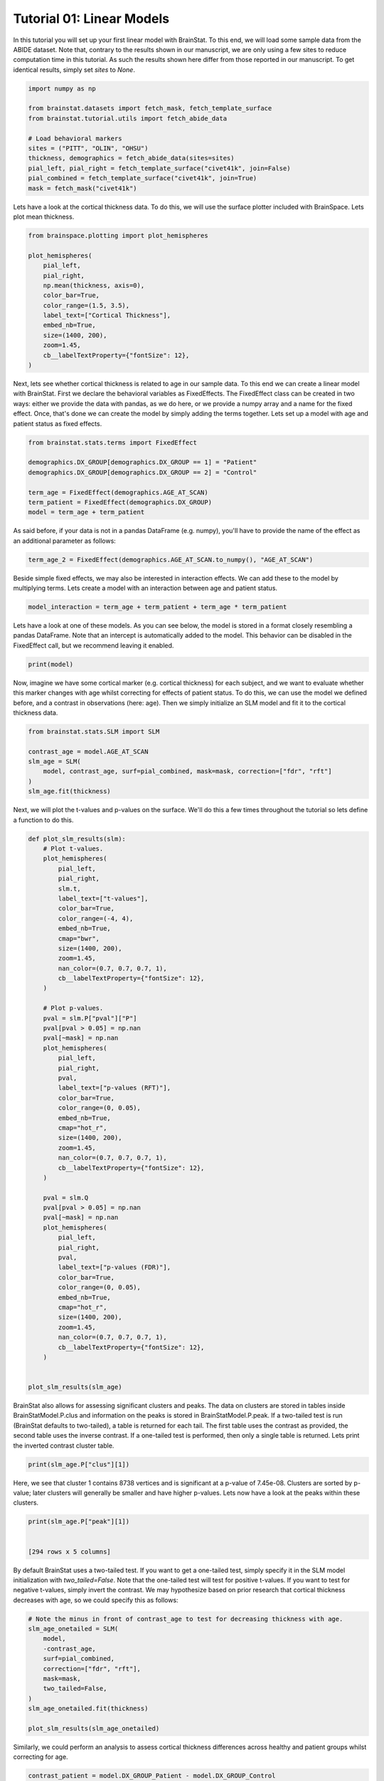 
.. DO NOT EDIT.
.. THIS FILE WAS AUTOMATICALLY GENERATED BY SPHINX-GALLERY.
.. TO MAKE CHANGES, EDIT THE SOURCE PYTHON FILE:
.. "python/generated_tutorials/plot_tutorial_01_basics.py"
.. LINE NUMBERS ARE GIVEN BELOW.

.. only:: html

    .. note::
        :class: sphx-glr-download-link-note

        Click :ref:`here <sphx_glr_download_python_generated_tutorials_plot_tutorial_01_basics.py>`
        to download the full example code

.. rst-class:: sphx-glr-example-title

.. _sphx_glr_python_generated_tutorials_plot_tutorial_01_basics.py:


Tutorial 01: Linear Models
=========================================
In this tutorial you will set up your first linear model with BrainStat. 
To this end, we will load some sample data from the ABIDE dataset. Note that,
contrary to the results shown in our manuscript, we are only using a few sites
to reduce computation time in this tutorial. As such the results shown here
differ from those reported in our manuscript. To get identical results,
simply set `sites` to `None`. 

.. GENERATED FROM PYTHON SOURCE LINES 11-25

.. code-block:: default



    import numpy as np

    from brainstat.datasets import fetch_mask, fetch_template_surface
    from brainstat.tutorial.utils import fetch_abide_data

    # Load behavioral markers
    sites = ("PITT", "OLIN", "OHSU")
    thickness, demographics = fetch_abide_data(sites=sites)
    pial_left, pial_right = fetch_template_surface("civet41k", join=False)
    pial_combined = fetch_template_surface("civet41k", join=True)
    mask = fetch_mask("civet41k")





.. rst-class:: sphx-glr-script-out

 Out:

 .. code-block:: none

    0it [00:00, ?it/s]    Fetching thickness data for subject 1 out of 116: : 0it [00:00, ?it/s]    Fetching thickness data for subject 1 out of 116: : 1it [00:00,  4.69it/s]    Fetching thickness data for subject 2 out of 116: : 1it [00:00,  4.69it/s]    Fetching thickness data for subject 2 out of 116: : 2it [00:00,  4.65it/s]    Fetching thickness data for subject 3 out of 116: : 2it [00:00,  4.65it/s]    Fetching thickness data for subject 3 out of 116: : 3it [00:00,  4.66it/s]    Fetching thickness data for subject 4 out of 116: : 3it [00:00,  4.66it/s]    Fetching thickness data for subject 4 out of 116: : 4it [00:00,  4.64it/s]    Fetching thickness data for subject 5 out of 116: : 4it [00:00,  4.64it/s]    Fetching thickness data for subject 5 out of 116: : 5it [00:01,  4.65it/s]    Fetching thickness data for subject 6 out of 116: : 5it [00:01,  4.65it/s]    Fetching thickness data for subject 6 out of 116: : 6it [00:01,  4.65it/s]    Fetching thickness data for subject 7 out of 116: : 6it [00:01,  4.65it/s]    Fetching thickness data for subject 7 out of 116: : 7it [00:01,  4.55it/s]    Fetching thickness data for subject 8 out of 116: : 7it [00:01,  4.55it/s]    Fetching thickness data for subject 8 out of 116: : 8it [00:01,  4.50it/s]    Fetching thickness data for subject 9 out of 116: : 8it [00:01,  4.50it/s]    Fetching thickness data for subject 9 out of 116: : 9it [00:01,  4.52it/s]    Fetching thickness data for subject 10 out of 116: : 9it [00:01,  4.52it/s]    Fetching thickness data for subject 10 out of 116: : 10it [00:02,  4.52it/s]    Fetching thickness data for subject 11 out of 116: : 10it [00:02,  4.52it/s]    Fetching thickness data for subject 11 out of 116: : 11it [00:02,  4.60it/s]    Fetching thickness data for subject 12 out of 116: : 11it [00:02,  4.60it/s]    Fetching thickness data for subject 12 out of 116: : 12it [00:02,  4.64it/s]    Fetching thickness data for subject 13 out of 116: : 12it [00:02,  4.64it/s]    Fetching thickness data for subject 13 out of 116: : 13it [00:02,  4.65it/s]    Fetching thickness data for subject 14 out of 116: : 13it [00:02,  4.65it/s]    Fetching thickness data for subject 14 out of 116: : 14it [00:03,  4.71it/s]    Fetching thickness data for subject 15 out of 116: : 14it [00:03,  4.71it/s]    Fetching thickness data for subject 15 out of 116: : 15it [00:03,  4.71it/s]    Fetching thickness data for subject 16 out of 116: : 15it [00:03,  4.71it/s]    Fetching thickness data for subject 16 out of 116: : 16it [00:03,  4.75it/s]    Fetching thickness data for subject 17 out of 116: : 16it [00:03,  4.75it/s]    Fetching thickness data for subject 17 out of 116: : 17it [00:03,  4.75it/s]    Fetching thickness data for subject 18 out of 116: : 17it [00:03,  4.75it/s]    Fetching thickness data for subject 18 out of 116: : 18it [00:03,  4.78it/s]    Fetching thickness data for subject 19 out of 116: : 18it [00:03,  4.78it/s]    Fetching thickness data for subject 19 out of 116: : 19it [00:04,  4.77it/s]    Fetching thickness data for subject 20 out of 116: : 19it [00:04,  4.77it/s]    Fetching thickness data for subject 20 out of 116: : 20it [00:04,  4.76it/s]    Fetching thickness data for subject 21 out of 116: : 20it [00:04,  4.76it/s]    Fetching thickness data for subject 21 out of 116: : 21it [00:04,  4.77it/s]    Fetching thickness data for subject 22 out of 116: : 21it [00:04,  4.77it/s]    Fetching thickness data for subject 22 out of 116: : 22it [00:04,  4.80it/s]    Fetching thickness data for subject 23 out of 116: : 22it [00:04,  4.80it/s]    Fetching thickness data for subject 23 out of 116: : 23it [00:04,  4.79it/s]    Fetching thickness data for subject 24 out of 116: : 23it [00:04,  4.79it/s]    Fetching thickness data for subject 24 out of 116: : 24it [00:05,  4.82it/s]    Fetching thickness data for subject 25 out of 116: : 24it [00:05,  4.82it/s]    Fetching thickness data for subject 25 out of 116: : 25it [00:05,  4.82it/s]    Fetching thickness data for subject 26 out of 116: : 25it [00:05,  4.82it/s]    Fetching thickness data for subject 26 out of 116: : 26it [00:05,  4.81it/s]    Fetching thickness data for subject 27 out of 116: : 26it [00:05,  4.81it/s]    Fetching thickness data for subject 27 out of 116: : 27it [00:05,  4.81it/s]    Fetching thickness data for subject 28 out of 116: : 27it [00:05,  4.81it/s]    Fetching thickness data for subject 28 out of 116: : 28it [00:05,  4.82it/s]    Fetching thickness data for subject 29 out of 116: : 28it [00:05,  4.82it/s]    Fetching thickness data for subject 29 out of 116: : 29it [00:06,  4.82it/s]    Fetching thickness data for subject 30 out of 116: : 29it [00:06,  4.82it/s]    Fetching thickness data for subject 30 out of 116: : 30it [00:06,  4.83it/s]    Fetching thickness data for subject 31 out of 116: : 30it [00:06,  4.83it/s]    Fetching thickness data for subject 31 out of 116: : 31it [00:06,  4.13it/s]    Fetching thickness data for subject 32 out of 116: : 31it [00:06,  4.13it/s]    Fetching thickness data for subject 32 out of 116: : 32it [00:06,  4.25it/s]    Fetching thickness data for subject 33 out of 116: : 32it [00:06,  4.25it/s]    Fetching thickness data for subject 33 out of 116: : 33it [00:07,  3.84it/s]    Fetching thickness data for subject 34 out of 116: : 33it [00:07,  3.84it/s]    Fetching thickness data for subject 34 out of 116: : 34it [00:07,  3.85it/s]    Fetching thickness data for subject 35 out of 116: : 34it [00:07,  3.85it/s]    Fetching thickness data for subject 35 out of 116: : 35it [00:07,  3.72it/s]    Fetching thickness data for subject 36 out of 116: : 35it [00:07,  3.72it/s]    Fetching thickness data for subject 36 out of 116: : 36it [00:07,  3.94it/s]    Fetching thickness data for subject 37 out of 116: : 36it [00:07,  3.94it/s]    Fetching thickness data for subject 37 out of 116: : 37it [00:08,  3.99it/s]    Fetching thickness data for subject 38 out of 116: : 37it [00:08,  3.99it/s]    Fetching thickness data for subject 38 out of 116: : 38it [00:08,  4.02it/s]    Fetching thickness data for subject 39 out of 116: : 38it [00:08,  4.02it/s]    Fetching thickness data for subject 39 out of 116: : 39it [00:08,  4.16it/s]    Fetching thickness data for subject 40 out of 116: : 39it [00:08,  4.16it/s]    Fetching thickness data for subject 40 out of 116: : 40it [00:08,  4.34it/s]    Fetching thickness data for subject 41 out of 116: : 40it [00:08,  4.34it/s]    Fetching thickness data for subject 41 out of 116: : 41it [00:09,  4.43it/s]    Fetching thickness data for subject 42 out of 116: : 41it [00:09,  4.43it/s]    Fetching thickness data for subject 42 out of 116: : 42it [00:09,  4.54it/s]    Fetching thickness data for subject 43 out of 116: : 42it [00:09,  4.54it/s]    Fetching thickness data for subject 43 out of 116: : 43it [00:09,  4.64it/s]    Fetching thickness data for subject 44 out of 116: : 43it [00:09,  4.64it/s]    Fetching thickness data for subject 44 out of 116: : 44it [00:09,  4.67it/s]    Fetching thickness data for subject 45 out of 116: : 44it [00:09,  4.67it/s]    Fetching thickness data for subject 45 out of 116: : 45it [00:09,  4.72it/s]    Fetching thickness data for subject 46 out of 116: : 45it [00:09,  4.72it/s]    Fetching thickness data for subject 46 out of 116: : 46it [00:10,  4.76it/s]    Fetching thickness data for subject 47 out of 116: : 46it [00:10,  4.76it/s]    Fetching thickness data for subject 47 out of 116: : 47it [00:10,  4.79it/s]    Fetching thickness data for subject 48 out of 116: : 47it [00:10,  4.79it/s]    Fetching thickness data for subject 48 out of 116: : 48it [00:10,  3.93it/s]    Fetching thickness data for subject 49 out of 116: : 48it [00:10,  3.93it/s]    Fetching thickness data for subject 49 out of 116: : 49it [00:10,  4.04it/s]    Fetching thickness data for subject 50 out of 116: : 49it [00:10,  4.04it/s]    Fetching thickness data for subject 50 out of 116: : 50it [00:11,  3.83it/s]    Fetching thickness data for subject 51 out of 116: : 50it [00:11,  3.83it/s]    Fetching thickness data for subject 51 out of 116: : 51it [00:11,  3.85it/s]    Fetching thickness data for subject 52 out of 116: : 51it [00:11,  3.85it/s]    Fetching thickness data for subject 52 out of 116: : 52it [00:11,  4.09it/s]    Fetching thickness data for subject 53 out of 116: : 52it [00:11,  4.09it/s]    Fetching thickness data for subject 53 out of 116: : 53it [00:11,  4.26it/s]    Fetching thickness data for subject 54 out of 116: : 53it [00:11,  4.26it/s]    Fetching thickness data for subject 54 out of 116: : 54it [00:12,  4.37it/s]    Fetching thickness data for subject 55 out of 116: : 54it [00:12,  4.37it/s]    Fetching thickness data for subject 55 out of 116: : 55it [00:12,  4.50it/s]    Fetching thickness data for subject 56 out of 116: : 55it [00:12,  4.50it/s]    Fetching thickness data for subject 56 out of 116: : 56it [00:12,  4.21it/s]    Fetching thickness data for subject 57 out of 116: : 56it [00:12,  4.21it/s]    Fetching thickness data for subject 57 out of 116: : 57it [00:12,  4.20it/s]    Fetching thickness data for subject 58 out of 116: : 57it [00:12,  4.20it/s]    Fetching thickness data for subject 58 out of 116: : 58it [00:13,  4.32it/s]    Fetching thickness data for subject 59 out of 116: : 58it [00:13,  4.32it/s]    Fetching thickness data for subject 59 out of 116: : 59it [00:13,  4.46it/s]    Fetching thickness data for subject 60 out of 116: : 59it [00:13,  4.46it/s]    Fetching thickness data for subject 60 out of 116: : 60it [00:13,  4.54it/s]    Fetching thickness data for subject 61 out of 116: : 60it [00:13,  4.54it/s]    Fetching thickness data for subject 61 out of 116: : 61it [00:13,  4.63it/s]    Fetching thickness data for subject 62 out of 116: : 61it [00:13,  4.63it/s]    Fetching thickness data for subject 62 out of 116: : 62it [00:13,  4.69it/s]    Fetching thickness data for subject 63 out of 116: : 62it [00:13,  4.69it/s]    Fetching thickness data for subject 63 out of 116: : 63it [00:14,  4.71it/s]    Fetching thickness data for subject 64 out of 116: : 63it [00:14,  4.71it/s]    Fetching thickness data for subject 64 out of 116: : 64it [00:14,  4.72it/s]    Fetching thickness data for subject 65 out of 116: : 64it [00:14,  4.72it/s]    Fetching thickness data for subject 65 out of 116: : 65it [00:14,  4.69it/s]    Fetching thickness data for subject 66 out of 116: : 65it [00:14,  4.69it/s]    Fetching thickness data for subject 66 out of 116: : 66it [00:14,  3.97it/s]    Fetching thickness data for subject 67 out of 116: : 66it [00:14,  3.97it/s]    Fetching thickness data for subject 67 out of 116: : 67it [00:15,  3.79it/s]    Fetching thickness data for subject 68 out of 116: : 67it [00:15,  3.79it/s]    Fetching thickness data for subject 68 out of 116: : 68it [00:15,  3.87it/s]    Fetching thickness data for subject 69 out of 116: : 68it [00:15,  3.87it/s]    Fetching thickness data for subject 69 out of 116: : 69it [00:15,  3.29it/s]    Fetching thickness data for subject 70 out of 116: : 69it [00:15,  3.29it/s]    Fetching thickness data for subject 70 out of 116: : 70it [00:16,  3.56it/s]    Fetching thickness data for subject 71 out of 116: : 70it [00:16,  3.56it/s]    Fetching thickness data for subject 71 out of 116: : 71it [00:16,  3.77it/s]    Fetching thickness data for subject 72 out of 116: : 71it [00:16,  3.77it/s]    Fetching thickness data for subject 72 out of 116: : 72it [00:16,  3.99it/s]    Fetching thickness data for subject 73 out of 116: : 72it [00:16,  3.99it/s]    Fetching thickness data for subject 73 out of 116: : 73it [00:16,  4.10it/s]    Fetching thickness data for subject 74 out of 116: : 73it [00:16,  4.10it/s]    Fetching thickness data for subject 74 out of 116: : 74it [00:16,  4.30it/s]    Fetching thickness data for subject 75 out of 116: : 74it [00:16,  4.30it/s]    Fetching thickness data for subject 75 out of 116: : 75it [00:17,  4.44it/s]    Fetching thickness data for subject 76 out of 116: : 75it [00:17,  4.44it/s]    Fetching thickness data for subject 76 out of 116: : 76it [00:17,  3.82it/s]    Fetching thickness data for subject 77 out of 116: : 76it [00:17,  3.82it/s]    Fetching thickness data for subject 77 out of 116: : 77it [00:17,  3.56it/s]    Fetching thickness data for subject 78 out of 116: : 77it [00:17,  3.56it/s]    Fetching thickness data for subject 78 out of 116: : 78it [00:18,  3.58it/s]    Fetching thickness data for subject 79 out of 116: : 78it [00:18,  3.58it/s]    Fetching thickness data for subject 79 out of 116: : 79it [00:18,  3.57it/s]    Fetching thickness data for subject 80 out of 116: : 79it [00:18,  3.57it/s]    Fetching thickness data for subject 80 out of 116: : 80it [00:18,  3.56it/s]    Fetching thickness data for subject 81 out of 116: : 80it [00:18,  3.56it/s]    Fetching thickness data for subject 81 out of 116: : 81it [00:18,  3.56it/s]    Fetching thickness data for subject 82 out of 116: : 81it [00:18,  3.56it/s]    Fetching thickness data for subject 82 out of 116: : 82it [00:19,  3.60it/s]    Fetching thickness data for subject 83 out of 116: : 82it [00:19,  3.60it/s]    Fetching thickness data for subject 83 out of 116: : 83it [00:19,  3.49it/s]    Fetching thickness data for subject 84 out of 116: : 83it [00:19,  3.49it/s]    Fetching thickness data for subject 84 out of 116: : 84it [00:19,  3.46it/s]    Fetching thickness data for subject 85 out of 116: : 84it [00:19,  3.46it/s]    Fetching thickness data for subject 85 out of 116: : 85it [00:20,  3.50it/s]    Fetching thickness data for subject 86 out of 116: : 85it [00:20,  3.50it/s]    Fetching thickness data for subject 86 out of 116: : 86it [00:20,  3.57it/s]    Fetching thickness data for subject 87 out of 116: : 86it [00:20,  3.57it/s]    Fetching thickness data for subject 87 out of 116: : 87it [00:20,  3.40it/s]    Fetching thickness data for subject 88 out of 116: : 87it [00:20,  3.40it/s]    Fetching thickness data for subject 88 out of 116: : 88it [00:20,  3.69it/s]    Fetching thickness data for subject 89 out of 116: : 88it [00:20,  3.69it/s]    Fetching thickness data for subject 89 out of 116: : 89it [00:21,  3.98it/s]    Fetching thickness data for subject 90 out of 116: : 89it [00:21,  3.98it/s]    Fetching thickness data for subject 90 out of 116: : 90it [00:21,  4.18it/s]    Fetching thickness data for subject 91 out of 116: : 90it [00:21,  4.18it/s]    Fetching thickness data for subject 91 out of 116: : 91it [00:21,  3.97it/s]    Fetching thickness data for subject 92 out of 116: : 91it [00:21,  3.97it/s]    Fetching thickness data for subject 92 out of 116: : 92it [00:21,  3.89it/s]    Fetching thickness data for subject 93 out of 116: : 92it [00:21,  3.89it/s]    Fetching thickness data for subject 93 out of 116: : 93it [00:22,  3.88it/s]    Fetching thickness data for subject 94 out of 116: : 93it [00:22,  3.88it/s]    Fetching thickness data for subject 94 out of 116: : 94it [00:22,  3.87it/s]    Fetching thickness data for subject 95 out of 116: : 94it [00:22,  3.87it/s]    Fetching thickness data for subject 95 out of 116: : 95it [00:22,  3.85it/s]    Fetching thickness data for subject 96 out of 116: : 95it [00:22,  3.85it/s]    Fetching thickness data for subject 96 out of 116: : 96it [00:22,  3.81it/s]    Fetching thickness data for subject 97 out of 116: : 96it [00:22,  3.81it/s]    Fetching thickness data for subject 97 out of 116: : 97it [00:23,  3.77it/s]    Fetching thickness data for subject 98 out of 116: : 97it [00:23,  3.77it/s]    Fetching thickness data for subject 98 out of 116: : 98it [00:23,  3.79it/s]    Fetching thickness data for subject 99 out of 116: : 98it [00:23,  3.79it/s]    Fetching thickness data for subject 99 out of 116: : 99it [00:23,  3.76it/s]    Fetching thickness data for subject 100 out of 116: : 99it [00:23,  3.76it/s]    Fetching thickness data for subject 100 out of 116: : 100it [00:24,  3.64it/s]    Fetching thickness data for subject 101 out of 116: : 100it [00:24,  3.64it/s]    Fetching thickness data for subject 101 out of 116: : 101it [00:24,  3.66it/s]    Fetching thickness data for subject 102 out of 116: : 101it [00:24,  3.66it/s]    Fetching thickness data for subject 102 out of 116: : 102it [00:24,  3.87it/s]    Fetching thickness data for subject 103 out of 116: : 102it [00:24,  3.87it/s]    Fetching thickness data for subject 103 out of 116: : 103it [00:24,  3.91it/s]    Fetching thickness data for subject 104 out of 116: : 103it [00:24,  3.91it/s]    Fetching thickness data for subject 104 out of 116: : 104it [00:25,  3.33it/s]    Fetching thickness data for subject 105 out of 116: : 104it [00:25,  3.33it/s]    Fetching thickness data for subject 105 out of 116: : 105it [00:25,  3.56it/s]    Fetching thickness data for subject 106 out of 116: : 105it [00:25,  3.56it/s]    Fetching thickness data for subject 106 out of 116: : 106it [00:25,  2.84it/s]    Fetching thickness data for subject 107 out of 116: : 106it [00:25,  2.84it/s]    Fetching thickness data for subject 107 out of 116: : 107it [00:26,  3.07it/s]    Fetching thickness data for subject 108 out of 116: : 107it [00:26,  3.07it/s]    Fetching thickness data for subject 108 out of 116: : 108it [00:26,  2.74it/s]    Fetching thickness data for subject 109 out of 116: : 108it [00:26,  2.74it/s]    Fetching thickness data for subject 109 out of 116: : 109it [00:27,  2.17it/s]    Fetching thickness data for subject 110 out of 116: : 109it [00:27,  2.17it/s]    Fetching thickness data for subject 110 out of 116: : 110it [00:27,  2.29it/s]    Fetching thickness data for subject 111 out of 116: : 110it [00:27,  2.29it/s]    Fetching thickness data for subject 111 out of 116: : 111it [00:28,  2.45it/s]    Fetching thickness data for subject 112 out of 116: : 111it [00:28,  2.45it/s]    Fetching thickness data for subject 112 out of 116: : 112it [00:28,  2.59it/s]    Fetching thickness data for subject 113 out of 116: : 112it [00:28,  2.59it/s]    Fetching thickness data for subject 113 out of 116: : 113it [00:28,  2.87it/s]    Fetching thickness data for subject 114 out of 116: : 113it [00:28,  2.87it/s]    Fetching thickness data for subject 114 out of 116: : 114it [00:28,  3.16it/s]    Fetching thickness data for subject 115 out of 116: : 114it [00:28,  3.16it/s]    Fetching thickness data for subject 115 out of 116: : 115it [00:29,  3.38it/s]    Fetching thickness data for subject 116 out of 116: : 115it [00:29,  3.38it/s]    Fetching thickness data for subject 116 out of 116: : 116it [00:29,  3.53it/s]    Fetching thickness data for subject 116 out of 116: : 116it [00:29,  3.95it/s]




.. GENERATED FROM PYTHON SOURCE LINES 26-29

Lets have a look at the cortical thickness data. To do this,
we will use the surface plotter included with BrainSpace. Lets plot
mean thickness.

.. GENERATED FROM PYTHON SOURCE LINES 29-45

.. code-block:: default

    from brainspace.plotting import plot_hemispheres

    plot_hemispheres(
        pial_left,
        pial_right,
        np.mean(thickness, axis=0),
        color_bar=True,
        color_range=(1.5, 3.5),
        label_text=["Cortical Thickness"],
        embed_nb=True,
        size=(1400, 200),
        zoom=1.45,
        cb__labelTextProperty={"fontSize": 12},
    )





.. image:: /python/generated_tutorials/images/sphx_glr_plot_tutorial_01_basics_001.png
    :alt: plot tutorial 01 basics
    :class: sphx-glr-single-img


.. rst-class:: sphx-glr-script-out

 Out:

 .. code-block:: none

    /Users/reinder/opt/miniconda3/envs/python3.8/lib/python3.8/site-packages/brainspace/plotting/base.py:287: UserWarning:

    Interactive mode requires 'panel'. Setting 'interactive=False'


    <IPython.core.display.Image object>



.. GENERATED FROM PYTHON SOURCE LINES 46-53

Next, lets see whether cortical thickness is related to age in our sample
data. To this end we can create a linear model with BrainStat. First we
declare the behavioral variables as FixedEffects. The FixedEffect class can be
created in two ways: either we provide the data with pandas, as we do here, or
we provide a numpy array and a name for the fixed effect. Once, that's done we
can create the model by simply adding the terms together. Lets set up a model
with age and patient status as fixed effects.

.. GENERATED FROM PYTHON SOURCE LINES 53-63

.. code-block:: default


    from brainstat.stats.terms import FixedEffect

    demographics.DX_GROUP[demographics.DX_GROUP == 1] = "Patient"
    demographics.DX_GROUP[demographics.DX_GROUP == 2] = "Control"

    term_age = FixedEffect(demographics.AGE_AT_SCAN)
    term_patient = FixedEffect(demographics.DX_GROUP)
    model = term_age + term_patient





.. rst-class:: sphx-glr-script-out

 Out:

 .. code-block:: none

    /Users/reinder/GitHub/BrainStat/docs/python/tutorials/plot_tutorial_01_basics.py:56: SettingWithCopyWarning:


    A value is trying to be set on a copy of a slice from a DataFrame

    See the caveats in the documentation: https://pandas.pydata.org/pandas-docs/stable/user_guide/indexing.html#returning-a-view-versus-a-copy

    /Users/reinder/GitHub/BrainStat/docs/python/tutorials/plot_tutorial_01_basics.py:57: SettingWithCopyWarning:


    A value is trying to be set on a copy of a slice from a DataFrame

    See the caveats in the documentation: https://pandas.pydata.org/pandas-docs/stable/user_guide/indexing.html#returning-a-view-versus-a-copy





.. GENERATED FROM PYTHON SOURCE LINES 64-66

As said before, if your data is not in a pandas DataFrame (e.g. numpy), you'll
have to provide the name of the effect as an additional parameter as follows:

.. GENERATED FROM PYTHON SOURCE LINES 66-68

.. code-block:: default

    term_age_2 = FixedEffect(demographics.AGE_AT_SCAN.to_numpy(), "AGE_AT_SCAN")








.. GENERATED FROM PYTHON SOURCE LINES 69-72

Beside simple fixed effects, we may also be interested in interaction
effects. We can add these to the model by multiplying terms. Lets
create a model with an interaction between age and patient status.

.. GENERATED FROM PYTHON SOURCE LINES 72-75

.. code-block:: default


    model_interaction = term_age + term_patient + term_age * term_patient








.. GENERATED FROM PYTHON SOURCE LINES 76-80

Lets have a look at one of these models. As you can see below, the model
is stored in a format closely resembling a pandas DataFrame. Note that an
intercept is automatically added to the model. This behavior can be disabled
in the FixedEffect call, but we recommend leaving it enabled.

.. GENERATED FROM PYTHON SOURCE LINES 80-83

.. code-block:: default


    print(model)





.. rst-class:: sphx-glr-script-out

 Out:

 .. code-block:: none

         intercept  AGE_AT_SCAN  DX_GROUP_Control  DX_GROUP_Patient
    0            1        24.45                 0                 1
    1            1        19.09                 0                 1
    2            1        13.73                 0                 1
    3            1        13.37                 0                 1
    4            1        17.78                 0                 1
    ..         ...          ...               ...               ...
    111          1        10.08                 1                 0
    112          1         9.69                 1                 0
    113          1        11.99                 1                 0
    114          1        10.53                 1                 0
    115          1        10.64                 1                 0

    [116 rows x 4 columns]




.. GENERATED FROM PYTHON SOURCE LINES 84-90

Now, imagine we have some cortical marker (e.g. cortical thickness) for
each subject, and we want to evaluate whether this marker changes with age
whilst correcting for effects of patient status. To do this, we can use
the model we defined before, and a contrast in observations (here: age).
Then we simply initialize an SLM model and fit it to the cortical thickness
data.

.. GENERATED FROM PYTHON SOURCE LINES 88-98

.. code-block:: default


    from brainstat.stats.SLM import SLM

    contrast_age = model.AGE_AT_SCAN
    slm_age = SLM(
        model, contrast_age, surf=pial_combined, mask=mask, correction=["fdr", "rft"]
    )
    slm_age.fit(thickness)









.. GENERATED FROM PYTHON SOURCE LINES 99-101

Next, we will plot the t-values and p-values on the surface. We'll do this a
few times throughout the tutorial so lets define a function to do this.

.. GENERATED FROM PYTHON SOURCE LINES 101-160

.. code-block:: default



    def plot_slm_results(slm):
        # Plot t-values.
        plot_hemispheres(
            pial_left,
            pial_right,
            slm.t,
            label_text=["t-values"],
            color_bar=True,
            color_range=(-4, 4),
            embed_nb=True,
            cmap="bwr",
            size=(1400, 200),
            zoom=1.45,
            nan_color=(0.7, 0.7, 0.7, 1),
            cb__labelTextProperty={"fontSize": 12},
        )

        # Plot p-values.
        pval = slm.P["pval"]["P"]
        pval[pval > 0.05] = np.nan
        pval[~mask] = np.nan
        plot_hemispheres(
            pial_left,
            pial_right,
            pval,
            label_text=["p-values (RFT)"],
            color_bar=True,
            color_range=(0, 0.05),
            embed_nb=True,
            cmap="hot_r",
            size=(1400, 200),
            zoom=1.45,
            nan_color=(0.7, 0.7, 0.7, 1),
            cb__labelTextProperty={"fontSize": 12},
        )

        pval = slm.Q
        pval[pval > 0.05] = np.nan
        pval[~mask] = np.nan
        plot_hemispheres(
            pial_left,
            pial_right,
            pval,
            label_text=["p-values (FDR)"],
            color_bar=True,
            color_range=(0, 0.05),
            embed_nb=True,
            cmap="hot_r",
            size=(1400, 200),
            zoom=1.45,
            nan_color=(0.7, 0.7, 0.7, 1),
            cb__labelTextProperty={"fontSize": 12},
        )


    plot_slm_results(slm_age)



.. rst-class:: sphx-glr-horizontal


    *

      .. image:: /python/generated_tutorials/images/sphx_glr_plot_tutorial_01_basics_002.png
          :alt: plot tutorial 01 basics
          :class: sphx-glr-multi-img

    *

      .. image:: /python/generated_tutorials/images/sphx_glr_plot_tutorial_01_basics_003.png
          :alt: plot tutorial 01 basics
          :class: sphx-glr-multi-img

    *

      .. image:: /python/generated_tutorials/images/sphx_glr_plot_tutorial_01_basics_004.png
          :alt: plot tutorial 01 basics
          :class: sphx-glr-multi-img


.. rst-class:: sphx-glr-script-out

 Out:

 .. code-block:: none

    /Users/reinder/opt/miniconda3/envs/python3.8/lib/python3.8/site-packages/brainspace/plotting/base.py:287: UserWarning:

    Interactive mode requires 'panel'. Setting 'interactive=False'





.. GENERATED FROM PYTHON SOURCE LINES 161-169

BrainStat also allows for assessing significant clusters and peaks. The data
on clusters are stored in tables inside BrainStatModel.P.clus and information
on the peaks is stored in BrainStatModel.P.peak. If a two-tailed test is run
(BrainStat defaults to two-tailed), a table is returned for each tail. The
first table uses the contrast as provided, the second table uses the inverse
contrast. If a one-tailed test is performed, then only a single table is
returned. Lets print the inverted contrast cluster table.


.. GENERATED FROM PYTHON SOURCE LINES 169-172

.. code-block:: default


    print(slm_age.P["clus"][1])





.. rst-class:: sphx-glr-script-out

 Out:

 .. code-block:: none

        clusid  nverts     resels             P
    0        1  8738.0  20.960359  7.450214e-08
    1        2  1088.0   1.597035  6.199703e-04
    2        3   492.0   0.640760  3.336996e-02
    3        4   431.0   0.548288  5.016478e-02
    4        5    64.0   0.214293  2.163199e-01
    5        6    24.0   0.153004  2.791494e-01
    6        7    98.0   0.134613  3.007959e-01
    7        8    43.0   0.115649  3.245283e-01
    8        9     9.0   0.112452  3.286729e-01
    9       10    21.0   0.083554  3.680015e-01
    10      11     2.0   0.041479  4.311918e-01
    11      12     2.0   0.039791  4.338679e-01
    12      13    13.0   0.027494  4.536737e-01
    13      14     1.0   0.023942  4.594935e-01
    14      15     1.0   0.022462  4.619306e-01
    15      16     1.0   0.020655  4.649176e-01
    16      17     1.0   0.017212  4.706384e-01
    17      18     1.0   0.016909  4.711429e-01
    18      19     1.0   0.016418  4.719629e-01
    19      20     1.0   0.015658  4.732333e-01
    20      21     3.0   0.014520  4.751382e-01
    21      22     1.0   0.012733  4.781393e-01
    22      23     1.0   0.012123  4.791654e-01
    23      24     3.0   0.007744  4.865687e-01
    24      25     3.0   0.006308  4.890105e-01
    25      26     2.0   0.006169  4.892463e-01
    26      27     2.0   0.005298  4.907313e-01
    27      28     3.0   0.004389  4.922831e-01
    28      29     1.0   0.003401  4.939718e-01
    29      30     1.0   0.002329  4.958073e-01
    30      31     1.0   0.002069  4.962535e-01
    31      32     1.0   0.001795  4.967233e-01




.. GENERATED FROM PYTHON SOURCE LINES 173-177

Here, we see that cluster 1 contains 8738 vertices and is significant at a
p-value of 7.45e-08. Clusters are sorted by p-value; later clusters will
generally be smaller and have higher p-values. Lets now have a look at the
peaks within these clusters.

.. GENERATED FROM PYTHON SOURCE LINES 177-180

.. code-block:: default


    print(slm_age.P["peak"][1])


    [294 rows x 5 columns]



.. rst-class:: sphx-glr-script-out

 Out:

 .. code-block:: none

                t  clusid  vertid         P
    0    6.315453       1   72883  0.000007
    1    6.238381       1   72887  0.000010
    2    5.872848       1   79402  0.000051
    3    5.872033       1   79524  0.000051
    4    5.869464       1   79387  0.000052
    ..        ...     ...     ...       ...
    289  3.179492      29   53761  0.692415
    290  3.177273       3   52592  0.696334
    291  3.174514      11   80787  0.701205
    292  3.172793      32   55988  0.704244
    293  3.165341      23   57026  0.717851

    [294 rows x 4 columns]




.. GENERATED FROM PYTHON SOURCE LINES 181-187

By default BrainStat uses a two-tailed test. If you want to get a one-tailed
test, simply specify it in the SLM model initialization with
`two_tailed=False`. Note that the one-tailed test will test for positive
t-values. If you want to test for negative t-values, simply invert the
contrast. We may hypothesize based on prior research that cortical thickness
decreases with age, so we could specify this as follows:

.. GENERATED FROM PYTHON SOURCE LINES 187-201

.. code-block:: default


    # Note the minus in front of contrast_age to test for decreasing thickness with age.
    slm_age_onetailed = SLM(
        model,
        -contrast_age,
        surf=pial_combined,
        correction=["fdr", "rft"],
        mask=mask,
        two_tailed=False,
    )
    slm_age_onetailed.fit(thickness)

    plot_slm_results(slm_age_onetailed)




.. rst-class:: sphx-glr-horizontal


    *

      .. image:: /python/generated_tutorials/images/sphx_glr_plot_tutorial_01_basics_005.png
          :alt: plot tutorial 01 basics
          :class: sphx-glr-multi-img

    *

      .. image:: /python/generated_tutorials/images/sphx_glr_plot_tutorial_01_basics_006.png
          :alt: plot tutorial 01 basics
          :class: sphx-glr-multi-img

    *

      .. image:: /python/generated_tutorials/images/sphx_glr_plot_tutorial_01_basics_007.png
          :alt: plot tutorial 01 basics
          :class: sphx-glr-multi-img


.. rst-class:: sphx-glr-script-out

 Out:

 .. code-block:: none

    /Users/reinder/opt/miniconda3/envs/python3.8/lib/python3.8/site-packages/brainspace/plotting/base.py:287: UserWarning:

    Interactive mode requires 'panel'. Setting 'interactive=False'





.. GENERATED FROM PYTHON SOURCE LINES 202-204

Similarly, we could perform an analysis to assess cortical thickness
differences across healthy and patient groups whilst correcting for age.

.. GENERATED FROM PYTHON SOURCE LINES 204-218

.. code-block:: default


    contrast_patient = model.DX_GROUP_Patient - model.DX_GROUP_Control
    slm_patient = SLM(
        model,
        contrast_patient,
        surf=pial_combined,
        mask=mask,
        correction=["fdr", "rft"],
    )
    slm_patient.fit(thickness)

    plot_slm_results(slm_patient)





.. rst-class:: sphx-glr-horizontal


    *

      .. image:: /python/generated_tutorials/images/sphx_glr_plot_tutorial_01_basics_008.png
          :alt: plot tutorial 01 basics
          :class: sphx-glr-multi-img

    *

      .. image:: /python/generated_tutorials/images/sphx_glr_plot_tutorial_01_basics_009.png
          :alt: plot tutorial 01 basics
          :class: sphx-glr-multi-img

    *

      .. image:: /python/generated_tutorials/images/sphx_glr_plot_tutorial_01_basics_010.png
          :alt: plot tutorial 01 basics
          :class: sphx-glr-multi-img


.. rst-class:: sphx-glr-script-out

 Out:

 .. code-block:: none

    /Users/reinder/opt/miniconda3/envs/python3.8/lib/python3.8/site-packages/brainspace/plotting/base.py:287: UserWarning:

    Interactive mode requires 'panel'. Setting 'interactive=False'


    Interactive mode requires 'panel'. Setting 'interactive=False'



.. GENERATED FROM PYTHON SOURCE LINES 219-226

It appears we do not find statistically significant results for a relationship
between cortical thickness and patient status.

Now, imagine that instead of using a fixed effects model, you would prefer a
mixed effects model wherein the scanning site is a random variable. This is
simple to set up. All you need to do is initialize the site term with the
MixedEffect class, all other code remains identical.

.. GENERATED FROM PYTHON SOURCE LINES 226-241

.. code-block:: default


    from brainstat.stats.terms import MixedEffect

    random_site = MixedEffect(demographics.SITE_ID, name_ran="Site")

    model_random = term_age + term_patient + random_site
    slm_random = SLM(
        model_random,
        contrast_age,
        surf=pial_combined,
        mask=mask,
        correction=["fdr", "rft"],
    )
    slm_random.fit(thickness)








.. GENERATED FROM PYTHON SOURCE LINES 242-248

Lets have a closer look at the mixed effect. The variable random_site contains
two important properties: "mean", and "variance". "mean" contains any fixed effects,
whereas "variance" contains the random effects. As we did not specify any fixed
effects, the "mean" term is empty. The "variance" term contains the random effect as
well as the identity term, similar to the intercept in FixedEffects. The identity term
is added by default.

.. GENERATED FROM PYTHON SOURCE LINES 248-250

.. code-block:: default


    print(random_site.variance)




.. rst-class:: sphx-glr-script-out

 Out:

 .. code-block:: none

           Site    I
    0         1  1.0
    1         1  0.0
    2         1  0.0
    3         1  0.0
    4         1  0.0
    ...     ...  ...
    13451     1  0.0
    13452     1  0.0
    13453     1  0.0
    13454     1  0.0
    13455     1  1.0

    [13456 rows x 2 columns]





.. rst-class:: sphx-glr-timing

   **Total running time of the script:** ( 4 minutes  11.183 seconds)


.. _sphx_glr_download_python_generated_tutorials_plot_tutorial_01_basics.py:


.. only :: html

 .. container:: sphx-glr-footer
    :class: sphx-glr-footer-example



  .. container:: sphx-glr-download sphx-glr-download-python

     :download:`Download Python source code: plot_tutorial_01_basics.py <plot_tutorial_01_basics.py>`



  .. container:: sphx-glr-download sphx-glr-download-jupyter

     :download:`Download Jupyter notebook: plot_tutorial_01_basics.ipynb <plot_tutorial_01_basics.ipynb>`


.. only:: html

 .. rst-class:: sphx-glr-signature

    `Gallery generated by Sphinx-Gallery <https://sphinx-gallery.github.io>`_
